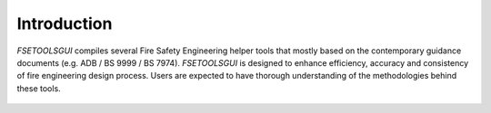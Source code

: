 Introduction
============

`FSETOOLSGUI` compiles several Fire Safety Engineering helper tools that mostly based on the contemporary guidance
documents (e.g. ADB / BS 9999 / BS 7974). `FSETOOLSGUI` is designed to enhance efficiency, accuracy and consistency of
fire engineering design process. Users are expected to have thorough understanding of the methodologies behind these
tools.

.. figure:: /quick_start/demo/gen.gif
    :alt: gen.gif

.. list-table:: Mouse Action
    :widths: 25 25
    :header-rows: 1

    * - Mouse
     - Effect
    * - Left button pressed
     - To select a single item
    * - Left button pressed and hold + move
     - To select multiple items
    * - Right button pressed
     - To call context menu depending upon selection
    * - Middle button hold + move
     - Move viewport


.. list-table:: Keyboard shortcuts
    :widths: 25 25
    :header-rows: 1

    * - Keyboard
     - Effect
    * - Ctrl + A
     - Select all items
    * - Ctrl + C
     - Copy selected item(s)
    * - Ctrl + V
     - Paste copied item(s)
    * - Del
     - Delete selected item(s)
    * - Ctrl + O
     - Open a saved file
    * - Ctrl + S
     - Save current scene to a file
    * - Ctrl + Shift + S
     - To save current scene to a new file

    * - R
     - To create a Room node
    * - D
     - To create a Door node
    * - E
     - To create an Exit node
    * - S
     - To create a Stair node
    * - X
     - To create a X node
    * - Ctrl + Shift + R
     - To toggle b101 visualisation
    * - Ctrl + R
     - To update b101 flow (also switch on visualisation)
